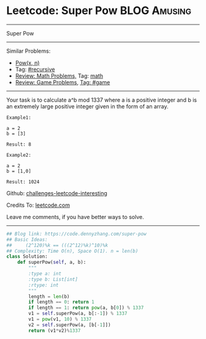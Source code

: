 * Leetcode: Super Pow                                              :BLOG:Amusing:
#+STARTUP: showeverything
#+OPTIONS: toc:nil \n:t ^:nil creator:nil d:nil
:PROPERTIES:
:type:     game, math, powerofn
:END:
---------------------------------------------------------------------
Super Pow
---------------------------------------------------------------------
Similar Problems:
- [[https://code.dennyzhang.com/powx-n][Pow(x, n)]]
- Tag: [[https://code.dennyzhang.com/tag/recursive][#recursive]]
- [[https://code.dennyzhang.com/review-math][Review: Math Problems,]] Tag: [[https://code.dennyzhang.com/tag/math][math]]
- [[https://code.dennyzhang.com/review-game][Review: Game Problems]], [[https://code.dennyzhang.com/tag/game][Tag: #game]]
---------------------------------------------------------------------
Your task is to calculate a^b mod 1337 where a is a positive integer and b is an extremely large positive integer given in the form of an array.
#+BEGIN_EXAMPLE
Example1:

a = 2
b = [3]

Result: 8
#+END_EXAMPLE

#+BEGIN_EXAMPLE
Example2:

a = 2
b = [1,0]

Result: 1024
#+END_EXAMPLE

Github: [[https://github.com/DennyZhang/challenges-leetcode-interesting/tree/master/problems/super-pow][challenges-leetcode-interesting]]

Credits To: [[https://leetcode.com/problems/super-pow/description/][leetcode.com]]

Leave me comments, if you have better ways to solve.
---------------------------------------------------------------------
#+BEGIN_SRC python
## Blog link: https://code.dennyzhang.com/super-pow
## Basic Ideas:
##     (2^120)%k == (((2^12)%k)^10)%k
## Complexity: Time O(n), Space O(1). n = len(b)
class Solution:
    def superPow(self, a, b):
        """
        :type a: int
        :type b: List[int]
        :rtype: int
        """
        length = len(b)
        if length == 0: return 1
        if length == 1: return pow(a, b[0]) % 1337
        v1 = self.superPow(a, b[:-1]) % 1337
        v1 = pow(v1, 10) % 1337
        v2 = self.superPow(a, [b[-1]])
        return (v1*v2)%1337
#+END_SRC

#+BEGIN_HTML
<div style="overflow: hidden;">
<div style="float: left; padding: 5px"> <a href="https://www.linkedin.com/in/dennyzhang001"><img src="https://www.dennyzhang.com/wp-content/uploads/sns/linkedin.png" alt="linkedin" /></a></div>
<div style="float: left; padding: 5px"><a href="https://github.com/DennyZhang"><img src="https://www.dennyzhang.com/wp-content/uploads/sns/github.png" alt="github" /></a></div>
<div style="float: left; padding: 5px"><a href="https://www.dennyzhang.com/slack" target="_blank" rel="nofollow"><img src="http://slack.dennyzhang.com/badge.svg" alt="slack"/></a></div>
</div>
#+END_HTML
